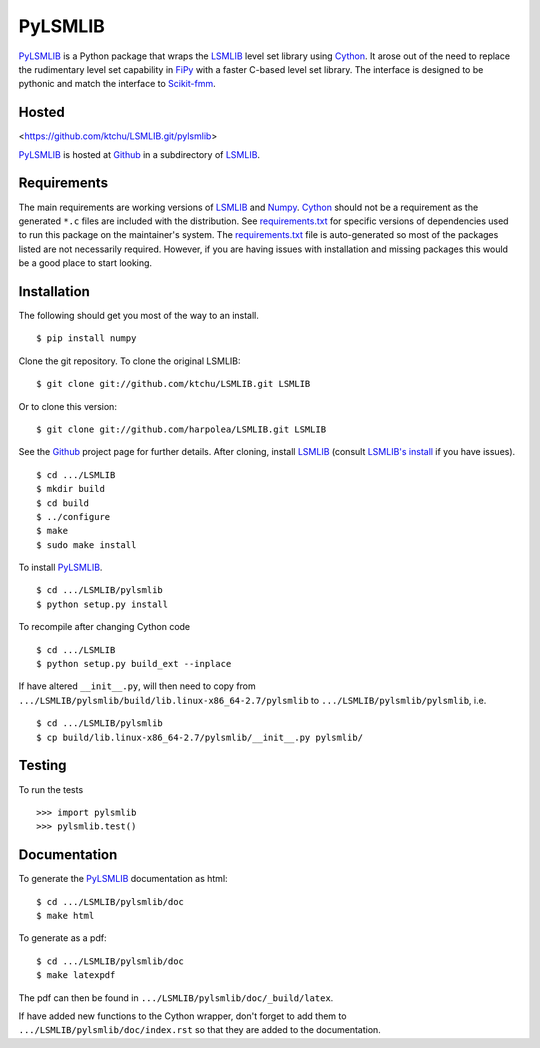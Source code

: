 ========
PyLSMLIB
========

PyLSMLIB_ is a Python package that wraps the LSMLIB_ level set library
using Cython_. It arose out of the need to replace the rudimentary
level set capability in FiPy_ with a faster C-based level set library.
The interface is designed to be pythonic and match the interface to
Scikit-fmm_.

Hosted
======

<https://github.com/ktchu/LSMLIB.git/pylsmlib>

PyLSMLIB_ is hosted at Github_ in a subdirectory of LSMLIB_.

Requirements
============

The main requirements are working versions of LSMLIB_ and
Numpy_. Cython_ should not be a requirement as the generated ``*.c``
files are included with the distribution. See `requirements.txt`_ for
specific versions of dependencies used to run this package on the
maintainer's system. The `requirements.txt`_ file is auto-generated so
most of the packages listed are not necessarily required. However, if
you are having issues with installation and missing packages this
would be a good place to start looking.

Installation
============

The following should get you most of the way to an install.

::

    $ pip install numpy

Clone the git repository. To clone the original LSMLIB:

::

    $ git clone git://github.com/ktchu/LSMLIB.git LSMLIB

Or to clone this version:

::

   $ git clone git://github.com/harpolea/LSMLIB.git LSMLIB

See the Github_ project page for further details. After cloning,
install LSMLIB_ (consult `LSMLIB's install`_ if you have issues).

::

    $ cd .../LSMLIB
    $ mkdir build
    $ cd build
    $ ../configure
    $ make
    $ sudo make install

To install PyLSMLIB_.

::

    $ cd .../LSMLIB/pylsmlib
    $ python setup.py install

To recompile after changing Cython code

::

   $ cd .../LSMLIB
   $ python setup.py build_ext --inplace

If have altered ``__init__.py``, will then need to copy  from
``.../LSMLIB/pylsmlib/build/lib.linux-x86_64-2.7/pylsmlib`` to ``.../LSMLIB/pylsmlib/pylsmlib``, i.e.

::

   $ cd .../LSMLIB/pylsmlib
   $ cp build/lib.linux-x86_64-2.7/pylsmlib/__init__.py pylsmlib/



Testing
=======

To run the tests

::

    >>> import pylsmlib
    >>> pylsmlib.test()

Documentation
=============

To generate the PyLSMLIB_ documentation as html:

::

    $ cd .../LSMLIB/pylsmlib/doc
    $ make html

To generate as a pdf:

::

   $ cd .../LSMLIB/pylsmlib/doc
   $ make latexpdf

The pdf can then be found in ``.../LSMLIB/pylsmlib/doc/_build/latex``.

If have added new functions to the Cython wrapper, don't forget to add them to ``.../LSMLIB/pylsmlib/doc/index.rst`` so that they are added to the documentation.

.. _LSMLIB: http://ktchu.serendipityresearch.org/software/lsmlib/index.html
.. _PyLSMLIB: https://github.com/ktchu/LSMLIB/tree/master/pylsmlib
.. _Github: https://github.com/ktchu/LSMLIB
.. _requirements.txt: https://github.com/ktchu/LSMLIB/blob/master/pylsmlib/requirements.txt
.. _Cython: http://cython.org/
.. _FiPy: http://www.ctcms.nist.gov/fipy/
.. _Scikit-fmm: http://packages.python.org/scikit-fmm/
.. _Numpy: http://numpy.scipy.org/
.. _LSMLIB's install: https://github.com/ktchu/LSMLIB/blob/master/INSTALL
